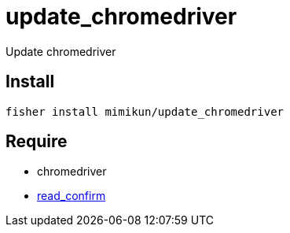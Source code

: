 = update_chromedriver

Update chromedriver

== Install

[source,shell]
----
fisher install mimikun/update_chromedriver
----

== Require

* chromedriver
* https://github.com/mimikun/read_confirm[read_confirm]
